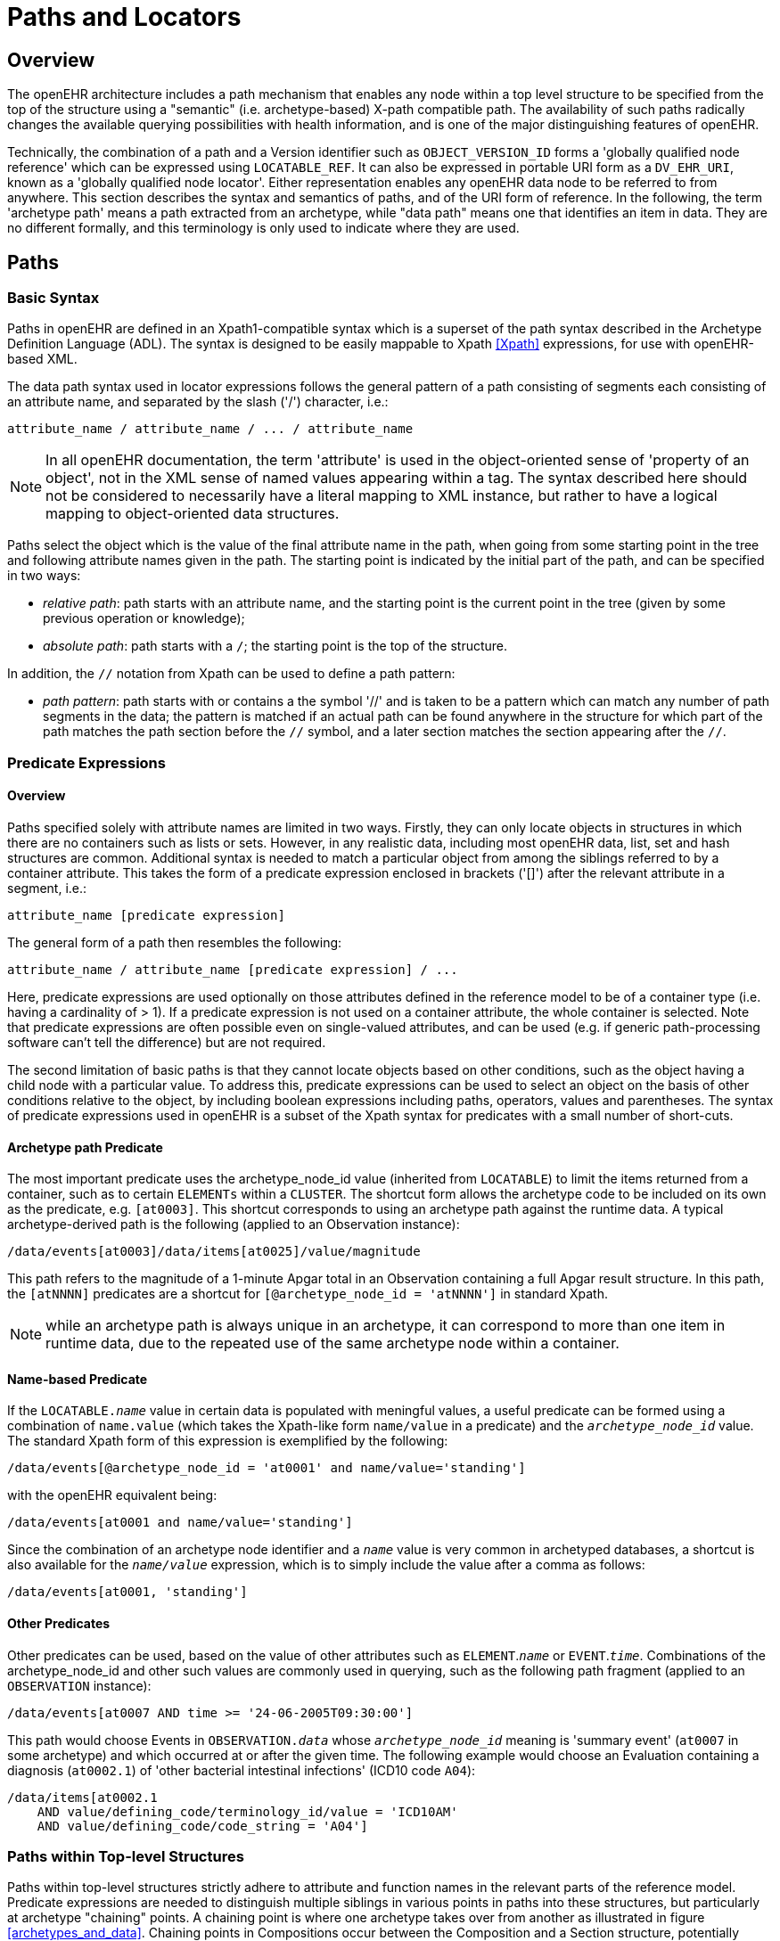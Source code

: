 = Paths and Locators

== Overview

The openEHR architecture includes a path mechanism that enables any node within a top level structure
to be specified from the top of the structure using a "semantic" (i.e. archetype-based) X-path
compatible path. The availability of such paths radically changes the available querying possibilities
with health information, and is one of the major distinguishing features of openEHR.

Technically, the combination of a path and a Version identifier such as `OBJECT_VERSION_ID` forms
a 'globally qualified node reference' which can be expressed using `LOCATABLE_REF`. It can also be
expressed in portable URI form as a `DV_EHR_URI`, known as a 'globally qualified node locator'.
Either representation enables any openEHR data node to be referred to from anywhere. This section
describes the syntax and semantics of paths, and of the URI form of reference. In the following, the
term 'archetype path' means a path extracted from an archetype, while "data path" means one that
identifies an item in data. They are no different formally, and this terminology is only used to indicate
where they are used.

== Paths

=== Basic Syntax

Paths in openEHR are defined in an Xpath1-compatible syntax which is a superset of the path syntax
described in the Archetype Definition Language (ADL). The syntax is designed to be easily mappable
to Xpath <<Xpath>> expressions, for use with openEHR-based XML.

The data path syntax used in locator expressions follows the general pattern of a path consisting of
segments each consisting of an attribute name, and separated by the slash ('/') character, i.e.:

----
attribute_name / attribute_name / ... / attribute_name
----

NOTE: In all openEHR documentation, the term 'attribute' is used in the object-oriented sense of 'property of an object', not in the XML sense of named values appearing within a tag. The syntax described here should not be considered to necessarily have a literal mapping to XML instance, but rather to have a logical mapping to object-oriented data structures.

Paths select the object which is the value of the final attribute name in the path, when going from
some starting point in the tree and following attribute names given in the path. The starting point is
indicated by the initial part of the path, and can be specified in two ways:

* _relative path_: path starts with an attribute name, and the starting point is the current point in the tree (given by some previous operation or knowledge);
* _absolute path_: path starts with a `/`; the starting point is the top of the structure.

In addition, the `//` notation from Xpath can be used to define a path pattern:

* _path pattern_: path starts with or contains a the symbol '//' and is taken to be a pattern which can match any number of path segments in the data; the pattern is matched if an actual path can be found anywhere in the structure for which part of the path matches the path section before the `//` symbol, and a later section matches the section appearing after the `//`.

=== Predicate Expressions

==== Overview
Paths specified solely with attribute names are limited in two ways. Firstly, they can only locate objects in structures in which there are no containers such as lists or sets. However, in any realistic data, including most openEHR data, list, set and hash structures are common. Additional syntax is needed to match a particular object from among the siblings referred to by a container attribute. This takes the form of a predicate expression enclosed in brackets ('[]') after the relevant attribute in a segment, i.e.:

----
attribute_name [predicate expression]
----

The general form of a path then resembles the following:

----
attribute_name / attribute_name [predicate expression] / ...
----

Here, predicate expressions are used optionally on those attributes defined in the reference model to be of a container type (i.e. having a cardinality of > 1). If a predicate expression is not used on a container attribute, the whole container is selected. Note that predicate expressions are often possible even on single-valued attributes, and can be used (e.g. if generic path-processing software can't tell the difference) but are not required.

The second limitation of basic paths is that they cannot locate objects based on other conditions, such as the object having a child node with a particular value. To address this, predicate expressions can be used to select an object on the basis of other conditions relative to the object, by including boolean expressions including paths, operators, values and parentheses. The syntax of predicate expressions used in openEHR is a subset of the Xpath syntax for predicates with a small number of short-cuts.

==== Archetype path Predicate
The most important predicate uses the archetype_node_id value (inherited from `LOCATABLE`) to limit the items returned from a container, such as to certain `ELEMENTs` within a `CLUSTER`. The shortcut form allows the archetype code to be included on its own as the predicate, e.g. `[at0003]`. This shortcut corresponds to using an archetype path against the runtime data. A typical archetype-derived path is the following (applied to an Observation instance):

----
/data/events[at0003]/data/items[at0025]/value/magnitude
----

This path refers to the magnitude of a 1-minute Apgar total in an Observation containing a full Apgar result structure. In this path, the `[atNNNN]` predicates are a shortcut for `[@archetype_node_id = 'atNNNN']` in standard Xpath. 

NOTE: while an archetype path is always unique in an archetype, it can correspond to more than one item in runtime data, due to the repeated use of the same archetype node within a container.

==== Name-based Predicate
If the `LOCATABLE._name_` value in certain data is populated with meningful values, a useful predicate can be formed using a combination of `name.value` (which takes the Xpath-like form `name/value` in a predicate) and the `_archetype_node_id_` value. The standard Xpath form of this expression is exemplified by the following:

----
/data/events[@archetype_node_id = 'at0001' and name/value='standing']
----

with the openEHR equivalent being:

----
/data/events[at0001 and name/value='standing']
----

Since the combination of an archetype node identifier and a `_name_` value is very common in archetyped databases, a shortcut is also available for the `_name/value_` expression, which is to simply include the value after a comma as follows:

----
/data/events[at0001, 'standing']
----

==== Other Predicates
Other predicates can be used, based on the value of other attributes such as `ELEMENT`.`_name_` or
`EVENT`.`_time_`. Combinations of the archetype_node_id and other such values are commonly used in
querying, such as the following path fragment (applied to an `OBSERVATION` instance):

----
/data/events[at0007 AND time >= '24-06-2005T09:30:00']
----

This path would choose Events in `OBSERVATION._data_` whose `_archetype_node_id_` meaning is 'summary
event' (`at0007` in some archetype) and which occurred at or after the given time. The following
example would choose an Evaluation containing a diagnosis (`at0002.1`) of 'other bacterial intestinal
infections' (ICD10 code `A04`):

----
/data/items[at0002.1
    AND value/defining_code/terminology_id/value = 'ICD10AM'
    AND value/defining_code/code_string = 'A04']
----

=== Paths within Top-level Structures

Paths within top-level structures strictly adhere to attribute and function names in the relevant parts of the reference model. Predicate expressions are needed to distinguish multiple siblings in various points in paths into these structures, but particularly at archetype "chaining" points. A chaining point is where one archetype takes over from another as illustrated in figure <<archetypes_and_data>>. Chaining points in Compositions occur between the Composition and a Section structure, potentially between a Section structure and other sub-Section structures (constrained by a different Section archetype), and between either Compositions or Section structures, and Entries. Chaining might also occur inside an Entry, if archetyping is used on lower level structures such as Item_lists etc. Most chaining points correspond to container types such as `List<T>` etc., e.g. `COMPOSITION`.`_content_` is defined to be a `List<CONTENT_ITEM>`, meaning that in real data, the content of a Composition could be a List of Section structures. To distinguish between such sibling structures, predicate expressions are used, based on the archetype_id. At the root point of an archetype in data (e.g. top of a Section structure), the archetype_id carries the identifier of the archetype used to create that structure, in the same manner as any interior point in an archetyped structure has an `_archetype_node_id_` attribute carrying archetype `_node_id_` values. The chaining point between Sections and Entries works in the same manner, and since multiple Entries can occur under a single Section, `_archetype_id_` predicates are also used to distinguish them. The same shorthand is used for `_archetype_id_` predicate expressions as for `_archetype_node_ids_`, i.e. instead of using `[@archetype_id = "xxxxx"]`, `[xxxx]` can be used instead.

The following paths are examples of referring to items within a Composition:

----
/content[openEHR-EHR-SECTION.vital_signs.v1 and name/value='Vital signs']/items[openEHR-EHR-OBSERVATION.heart_rate-pulse.v1 and name/value='Pulse']/data/events[at0003 and name/value='Any event']/data/items[at1005]

/content[openEHR-EHR-SECTION.vital_signs.v1 and name/value='Vital signs']/items[openEHR-EHR-OBSERVATION.blood_pressure.v1 and name/value='Blood pressure']/data/events[at0006 and name/value='any event']/data/items[at0004]

/content[openEHR-EHR-SECTION.vital_signs.v1, 'Vital signs']/items[openEHR-EHR-OBSERVATION.blood_pressure.v1, 'Blood pressure']/data/events[at0006, 'any event']/data/items[at0005]
----

Paths within the other top level types follow the same general approach, i.e. are created by following
the required attributes down the hierarchy.

=== Data Paths and Uniqueness

Archetype paths are not guaranteed to uniquely identify items in data, due to the fact that one archetype
node may correspond to multiple instances in the data. However it is often useful to be able
to construct a unique path to an item in real data. This can be done by using attributes other than
`_archetype_node_id_` in path predicates. 

==== Using a Uid-based Predicate
The most reliable way to obtain unique path for run-time nodes in data is is by populating the inherited `LOCATABLE._uid_` field with UUIDs. A predicate can be formed from just the `_uid_` value, or the combination of  `_uid_` value and the `_archetype_node_id_` value, which although technically speaking is redundant, is more informative (e.g. it can be displayed with the `_archetype_node_id_` meaning visible for the user). This is the preferred method to achieve runtime unique node identification. The standard Xpath form of this expression is exemplified by the following:

----
/data/events[@uid='25f2f224-64f0-41ec-a5c7-c31c040c77ce']   <!-- assumes 'uid' is an XML attribute in XSD -->
/data/events[@archetype_node_id = 'at0001' and @uid='25f2f224-64f0-41ec-a5c7-c31c040c77ce']
----

with the openEHR equivalent being:

----
/data/events[uid='25f2f224-64f0-41ec-a5c7-c31c040c77ce']
/data/events[at0001 and uid='25f2f224-64f0-41ec-a5c7-c31c040c77ce']
----

==== Using a Name-based Predicate
If the `LOCATABLE._name_` value in certain data is known to be reliably populated with unique values across immediate siblings, the `name/value` term may be used as described above to form a uniquely identifying predicate for a node. Consider as an example the following `OBSERVATION` archetype:

[source, cadl]
--------
OBSERVATION[at0000] matches {                               -- blood pressure measurement
    data matches {
        HISTORY matches {
            events {1..*} matches {
                EVENT[at0006] {0..1} matches {              -- any event
                    name matches {
                        DV_TEXT matches {...}
                    }
                    data matches {
                        ITEM_LIST[at0003] matches {         -- systemic arterial BP
                            count matches {|>=2|}
                            items matches {
                                ELEMENT[at0004] matches {   -- systolic BP
                                    name matches {
                                        DV_TEXT matches {...}
                                    }
                                    value matches {
                                        magnitude matches {...}
                                    }
                                }
                                ELEMENT[at0005] matches {   -- diastolic BP
                                    name matches {
                                        DV_TEXT matches {...}
                                    }
                                    value matches {
                                        magnitude matches {...}
                                    }
                                }
                            }
                        }
                    }
                }
            }
        }
    }
}
--------

The following path extracted from the archetype refers to the systolic blood pressure magnitude:

----
/data/events[at0006]/data/items[at0004]/value/magnitude
----

The codes `[atnnnn]` at each node of the archetype become the `_archetype_node_id_` found in each node in the data.

Now consider an `OBSERVATION` instance (expressed here in ODIN format), in which a history of two blood pressures has been recorded using this archetype:

[source, odin]
--------
<                                                       -- OBSERVATION - blood pressure measurement
    archetype_node_id = <"openEHR-EHR-OBSERVATION.blood_pressure.v1">
    name = <value = <"BP measurement">>
    data = <                                            -- HISTORY
        archetype_node_id = <"at0001">
        origin = <2005-12-03T09:22:00>
        events = <                                      -- List <EVENT>
            [1] = <                                     -- EVENT
                archetype_node_id = <"at0006">
                name = <value = <"sitting">>
                time = <2005-12-03T09:22:00>
                data = <                                -- ITEM_LIST
                    archetype_node_id = <"at0003">
                    items = <                           -- List<ELEMENT>
                        [1] = <
                            name = <value = <"systolic">>
                            archetype_node_id = <"at0004">
                            value = <magnitude = <120.0> ...>
                        >
                        [2] = <
                            name = <value = <"diastolic">>
                            archetype_node_id = <"at0005">
                            value = <magnitude = <80.0> ...>
                        >
                    >
                >
            >
            [2] = <                                     -- EVENT
                archetype_node_id = <"at0006">
                name = <value = <"standing">>
                time = <2005-12-03T09:27:00>
                data = <                                -- ITEM_LIST
                    archetype_node_id = <"at0003">
                    items = <                           -- List<ELEMENT>
                        [1] = <
                            name = <value = <"systolic">>
                            archetype_node_id = <"at0004">
                            value = <magnitude = <105.0> ...>
                        >
                        [2] = <
                            name = <value = <"diastolic">>
                            archetype_node_id = <"at0005">
                            value = <magnitude = <70.0> ...>
                        >
                    >
                >
            >
        >
    >
>
--------

NOTE: in the above example, `_name_` values are shown as if they were all `DV_TEXTs`, whereas in reality in openEHR they more likely to be `DV_CODED_TEXT` instances; either is allowed by the archetype. This has been done to reduce the size of the example, and makes no difference to the paths shown below.

The archetype path mentioned above matches both systolic pressures in the recording. In many querying situations, this may be the intention. However, to uniquely match each of the systolic pressure nodes, paths would need to be created that are based not only on the `_archetype_node_id_` but also on another attribute. In the case above, the `_name_` attribute may be used, if it is known to have been reliably populated with unique values across sets of immediate siblings under container attributes. The paths are created using the openEHR shortcut form of the `name/value' predicate described earlier, as follows:

----
/data/events[at0006, 'sitting']/data/items[at0004]/value/magnitude
/data/events[at0006, 'sitting']/data/items[at0005]/value/magnitude
/data/events[at0006, 'standing']/data/items[at0004]/value/magnitude
/data/events[at0006, 'standing']/data/items[at0005]/value/magnitude
----

Each of these paths has an Xpath equivalent of the following form:

----
/data/events[@archetype_node_id='at0006' and name/value='standing']/data/items[@archetype_node_id='at0004']/value/magnitude
----

To achieve unique paths based on the `LOCATABLE._name_` attribute, a the system has to specifically ensure uniqueness of `_name_` of sibling nodes, e.g. by systematically being set to a copy of one or more other attribute values. For example, in an `EVENT` object, `_name_` could be a string copy of the `_time_` attribute.

In general, uniqueness of property values of sibling nodes is not required, and the only guaranteed unique paths are those based on positional predicates.

==== Using Positional Parameters

If it is known within a system that the order of items in container attributes in the data is always preserved across storage, transformation etc, guaranteed unique paths can be created using the Xpath positional parameter. Using the above example, unique to the systolic and diastolic pressures of each event (sitting and standing measurements) can be constructed using the following expressions (identical in openEHR and Xpath):

----
/data/events[1]/data/items[1]/value/magnitude
/data/events[1]/data/items[2]/value/magnitude
/data/events[2]/data/items[1]/value/magnitude
/data/events[2]/data/items[2]/value/magnitude
----

== EHR URIs

There are two broad categories of URIs that can be used with any resource: direct references, and queries. The first kind are usually generated by the system containing the referred-to item, and passed to other systems as definitive references, while the second are queries from the requesting system in the form of a URI.

Query-oriented URIs are not formally defined here, since the expectation is that a query service will be used, and that URI formats for querying will dependent on the type of service (for example REST URIs are usually based on served resources).

A dedicated type `DV_EHR_URI` is defined within the RM `data_types` package to carry the URIs described here. A `DV_EHR_URI` instance can only refer to an entity within an openEHR EHR (i.e. not some other kind of resource).

The following guiding principles have been used to inform the design of EHR URIs.

* It is assumed that one URI 'scheme' (i.e. what precedes the ':' in an <<rfc_3986>> URI) is used for each major category of data, i.e. EHR, demographics, etc. Thus, the `ehr` scheme corresponds to EHR content.
* URIs described here refer to information items within `VERSION._data_`, i.e. to objects such as `COMPOSITION` or `FOLDER`;
* Versions are identified within URIs either via the relevant `VERSIONED_OBJECT._uid_` (i.e. a GUID)  or the `VERSION._uid_` (a 3-part `OBJECT_VERSION_ID`).


=== EHR Reference URIs

To create a reference to a node in an EHR in the form of a URI (uniform resource identifier), three elements are needed: the path within a top-level structure, a reference to a top-level structure within an EHR, a reference to an EHR, and an optional reference to an EHR system (i.e. repository). These can be combined to form a URI in an 'ehr' scheme-space which conforms to the following model:

[source, antlr-java]
----
ehr_uri	: 'ehr:' ( '//' system_id )? ( '/' ehr_id )? top_level_structure_locator path_inside_top_level_structure? ;

system_id : internet_id ;
ehr_id : GUID ;

top_level_structure_locator : '/' ehr_attribute_name '/' version_locator ;
ehr_attribute_name : 'compositions' | 'directory' | 'ehr_status' | 'ehr_access' ;
version_locator : GUID | object_id ;

path_inside_top_level_structure : ( '/' attribute_name ('[' predicate_expression ']')? )+ ;
----

:ehr_ref: http://www.openehr.org/releases/RM/{release}/ehr.html#_ehr_package
The possible values for `ehr_attribute_name` come from attribute names of the class `EHR`, visible in the {ehr_ref}[ehr package], namely `_compositions_`, `_directory_` etc.

In this way, any object in any openEHR EHR is addressable via a URI. Within `ehr` space, URL-style references to particular servers, hosts etc are not used, due to not being reliable in the long term. Instead, logical identifiers for EHRs and/or subjects are used, ensuring that URIs remain correct for the lifetime of the resources to which they refer. The openEHR data type `DV_EHR_URI` is designed to carry URIs of this form, enabling URIs to be constructed for use within `LINKs` and elsewhere in the openEHR EHR.

An `ehr:` URI implies the availability of a name resolution mechanism in ehr-space, similar to the DNS, which provides such services for http-, ftp- and other well-known URI schemes. Until such services are established, ad hoc means of dealing with `ehr:` URIs are likely to be used, as well as more traditional `http://` style references. The subsections below describe how URIs of both kinds can be constructed.

[.deprecated]
Note that in previous releases, EHR URIs of the form `ehr:GUID` where possible. These should be tolerated in newer systems, and converted to the form `ehr:/GUID`, where the GUID is an EHR id.

==== EHR Location

In ehr-space, a direct locator for an EHR is an EHR identifier (i.e. `EHR._ehr_id_`) as distinct from a subject or patient identifier. Normally the copy in the 'local system' is the one required, and a majority of the time, may be the only one in existence. In this case, the required EHR can be identified simply by an unqualified identifier, giving a URI of the form:

[source, uri]
----
ehr:/347a5490-55ee-4da9-b91a-9bba710f730e/
----

However, due to copying / synchronising of the EHR for one subject among multiple EHR systems, a given EHR identifier may exist at more than one location. It is not guaranteed that each such EHR is a completely identical copy of the others, since partial copying is allowed. Therefore, in an environment where EHR copies exist, and there is a need to identify exactly which EHR instance is required, a system identifier is also required, giving a URI of the form:

[source, uri]
----
ehr://rmh.nhs.net/347a5490-55ee-4da9-b91a-9bba710f730e/
----

==== Top-level Structure Locator

There are two logical ways to identify a top-level structure in an openEHR EHR. The first is via the identifier of the required top-level object (i.e. `VERSIONED_OBJECT._uid_`). When a URI uses the object identifier, the latest trunk version is always assumed. This leads to URIs like the following:

[source, uri]
----
ehr:/347a5490-55ee-4da9-b91a-9bba710f730e/compositions/87284370-2D4B-4e3d-A3F3-F303D2F4F34B
ehr:/347a5490-55ee-4da9-b91a-9bba710f730e/directory
----

The second way to identify a top-level structure is by using an exact Version identifier, which takes the form `object_id::creating_system_id::version_tree_id`. This leads to URIs like the following:

[source, uri]
----
ehr:/347a5490-55ee-4da9-b91a-9bba710f730e/compositions/87284370-2D4B-4e3d-A3F3-F303D2F4F34B::rmh.nhs.net::2
----

This URI identifies a top-level item whose version identifier is `87284370-2D4B-4e3d-A3F3-F303D2F4F34B::rmh.nhs.net::2`, i.e. the second trunk version of the Versioned Object indentified by the GUID, created at an EHR system identified by `net.nhs.rmh`. Note that the mention of a system in the version identifier does not imply that the requested EHR is at that system, only that the top-level object being sought was created at that system.
 
==== Item URIs

With the addition of path expressions as described earlier, URIs can be constructed that refer to the finest grained items in the openEHR EHR, such as the following:

[source, uri]
----
ehr:/347a5490-55ee-4da9-b91a-9bba710f730e/compositions/87284370-2D4B-4e3d-A3F3-F303D2F4F34B/content[openEHR-EHR-SECTION.vital_signs.v1]/items[openEHR-EHR-OBSERVATION.heart_rate-pulse.v1]/data/events[at0006, 'any event']/data/items[at0004]
----

==== Relative URIs

URIs can also be constructed relative to the current EHR, in which case they do not mention the EHR id, as in the following example:

[source, uri]
----
ehr:/compositions/87284370-2D4B-4e3d-A3F3-F303D2F4F34B/content[openEHR-EHR-SECTION.vital_signs.v1]/items[openEHR-EHR-OBSERVATION.blood_pressure.v1]/data/events[at0006, 'any event']/data/items[at0004]
ehr:/directory/207fbb0f-cc90-41ce-ab64-22bddbcd1e2c
----
